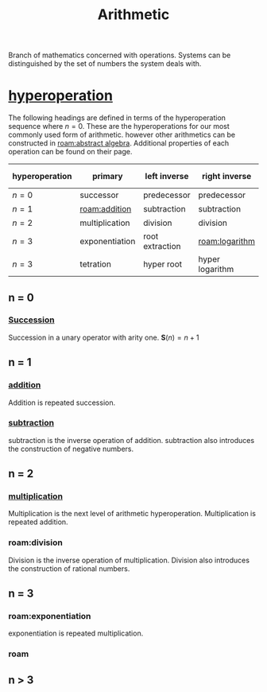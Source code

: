 :PROPERTIES:
:ID:       2b3a351a-9dc8-411a-84c9-746f49151541
:ROAM_ALIASES: arithmetic
:mtime:    20240430151711 20240430135334 20240430125306 20240419042730 20240324181240
:ctime:    20240321052210
:END:
#+TITLE: Arithmetic
#+filetags: :mathematics:arithmetic:

Branch of mathematics concerned with operations. Systems can be distinguished by the set of numbers the system deals with.

* [[id:bfaf8bce-d719-469b-9d78-2ec3fde0d0f7][hyperoperation]]

The following headings are defined in terms of the hyperoperation sequence where $n=0$.
These are the hyperoperations for our most commonly used form of arithmetic.
however other arithmetics can be constructed in [[roam:abstract algebra]].
Additional properties of each operation can be found on their page.

| hyperoperation | primary        | left inverse    | right inverse   | groups introduced |
|----------------+----------------+-----------------+-----------------+-------------------|
| $n = 0$        | successor      | predecessor     | predecessor     | $\mathbb{N}$               |
| $n = 1$        | [[roam:addition]]  | subtraction     | subtraction     | $\mathbb{Z}$               |
| $n = 2$        | multiplication | division        | division        | $\mathbb{Q}$               |
| $n = 3$        | exponentiation | root extraction | [[roam:logarithm]]  | $\mathbb{R}$               |
| $n = 3$        | tetration      | hyper root      | hyper logarithm | $\aleph$               |

** n = 0
*** [[roam:successor function][Succession]]
Succession in a unary operator with arity one.
$\mathbf{S}(n) = n + 1$

** n = 1

*** [[id:e48c630d-f50c-4047-91ed-f1574d9375ce][addition]]
Addition is repeated succession.
# I think there's a bit of a disconnect between these two operations.
# A number is repeated succession, an addition is the combination of two numbers.
*** [[id:c1983e31-a653-41ed-9eee-b33d9418bef8][subtraction]]
subtraction is the inverse operation of addition.
subtraction also introduces the construction of negative numbers.

** n = 2

*** [[id:a6dc2318-8b5c-44d9-b1b0-ea25a0645c49][multiplication]]
Multiplication is the next level of arithmetic hyperoperation.
Multiplication is repeated addition.

*** roam:division
Division is the inverse operation of multiplication.
Division also introduces the construction of rational numbers.

** n = 3

*** roam:exponentiation
exponentiation is repeated multiplication.

*** roam

** n > 3
